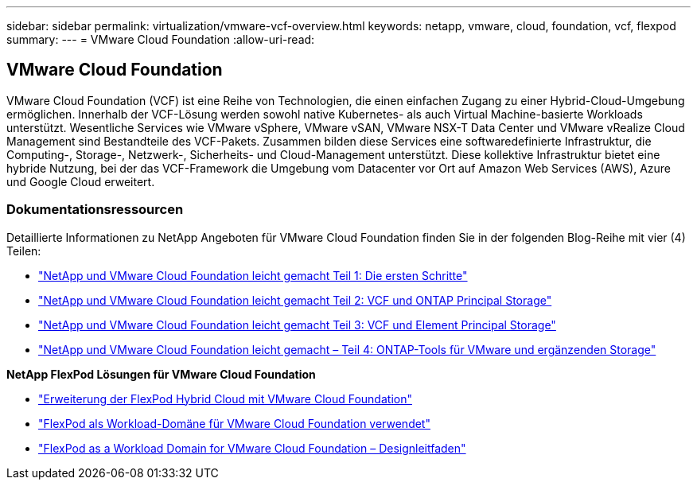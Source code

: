 ---
sidebar: sidebar 
permalink: virtualization/vmware-vcf-overview.html 
keywords: netapp, vmware, cloud, foundation, vcf, flexpod 
summary:  
---
= VMware Cloud Foundation
:allow-uri-read: 




== VMware Cloud Foundation

[role="lead"]
VMware Cloud Foundation (VCF) ist eine Reihe von Technologien, die einen einfachen Zugang zu einer Hybrid-Cloud-Umgebung ermöglichen. Innerhalb der VCF-Lösung werden sowohl native Kubernetes- als auch Virtual Machine-basierte Workloads unterstützt. Wesentliche Services wie VMware vSphere, VMware vSAN, VMware NSX-T Data Center und VMware vRealize Cloud Management sind Bestandteile des VCF-Pakets. Zusammen bilden diese Services eine softwaredefinierte Infrastruktur, die Computing-, Storage-, Netzwerk-, Sicherheits- und Cloud-Management unterstützt. Diese kollektive Infrastruktur bietet eine hybride Nutzung, bei der das VCF-Framework die Umgebung vom Datacenter vor Ort auf Amazon Web Services (AWS), Azure und Google Cloud erweitert.



=== Dokumentationsressourcen

Detaillierte Informationen zu NetApp Angeboten für VMware Cloud Foundation finden Sie in der folgenden Blog-Reihe mit vier (4) Teilen:

* link:https://www.netapp.com/blog/netapp-vmware-cloud-foundation-getting-started/["NetApp und VMware Cloud Foundation leicht gemacht Teil 1: Die ersten Schritte"]
* link:https://www.netapp.com/blog/netapp-vmware-cloud-foundation-ontap-principal-storage/["NetApp und VMware Cloud Foundation leicht gemacht Teil 2: VCF und ONTAP Principal Storage"]
* link:https://www.netapp.com/blog/netapp-vmware-cloud-foundation-element-principal-storage/["NetApp und VMware Cloud Foundation leicht gemacht Teil 3: VCF und Element Principal Storage"]
* link:https://www.netapp.com/blog/netapp-vmware-cloud-foundation-supplemental-storage/["NetApp und VMware Cloud Foundation leicht gemacht – Teil 4: ONTAP-Tools für VMware und ergänzenden Storage"]


*NetApp FlexPod Lösungen für VMware Cloud Foundation*

* link:https://www.netapp.com/blog/expanding-flexpod-hybrid-cloud-with-vmware-cloud-foundation/["Erweiterung der FlexPod Hybrid Cloud mit VMware Cloud Foundation"]
* link:https://www.cisco.com/c/en/us/td/docs/unified_computing/ucs/UCS_CVDs/flexpod_vcf.html["FlexPod als Workload-Domäne für VMware Cloud Foundation verwendet"]
* link:https://www.cisco.com/c/en/us/td/docs/unified_computing/ucs/UCS_CVDs/flexpod_vcf_design.html["FlexPod as a Workload Domain for VMware Cloud Foundation – Designleitfaden"]

